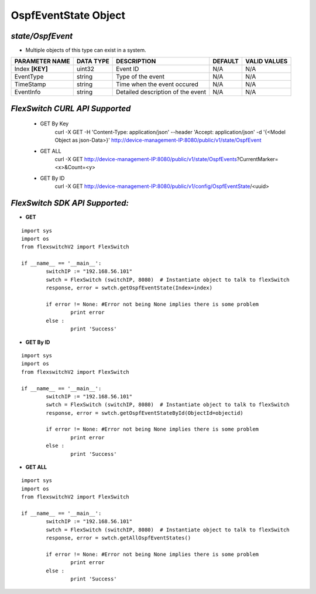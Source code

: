 OspfEventState Object
=============================================================

*state/OspfEvent*
------------------------------------

- Multiple objects of this type can exist in a system.

+--------------------+---------------+--------------------------------+-------------+------------------+
| **PARAMETER NAME** | **DATA TYPE** |        **DESCRIPTION**         | **DEFAULT** | **VALID VALUES** |
+--------------------+---------------+--------------------------------+-------------+------------------+
| Index **[KEY]**    | uint32        | Event ID                       | N/A         | N/A              |
+--------------------+---------------+--------------------------------+-------------+------------------+
| EventType          | string        | Type of the event              | N/A         | N/A              |
+--------------------+---------------+--------------------------------+-------------+------------------+
| TimeStamp          | string        | Time when the event occured    | N/A         | N/A              |
+--------------------+---------------+--------------------------------+-------------+------------------+
| EventInfo          | string        | Detailed description of the    | N/A         | N/A              |
|                    |               | event                          |             |                  |
+--------------------+---------------+--------------------------------+-------------+------------------+



*FlexSwitch CURL API Supported*
------------------------------------

	- GET By Key
		 curl -X GET -H 'Content-Type: application/json' --header 'Accept: application/json' -d '{<Model Object as json-Data>}' http://device-management-IP:8080/public/v1/state/OspfEvent
	- GET ALL
		 curl -X GET http://device-management-IP:8080/public/v1/state/OspfEvents?CurrentMarker=<x>&Count=<y>
	- GET By ID
		 curl -X GET http://device-management-IP:8080/public/v1/config/OspfEventState/<uuid>


*FlexSwitch SDK API Supported:*
------------------------------------



- **GET**


::

	import sys
	import os
	from flexswitchV2 import FlexSwitch

	if __name__ == '__main__':
		switchIP := "192.168.56.101"
		swtch = FlexSwitch (switchIP, 8080)  # Instantiate object to talk to flexSwitch
		response, error = swtch.getOspfEventState(Index=index)

		if error != None: #Error not being None implies there is some problem
			print error
		else :
			print 'Success'


- **GET By ID**


::

	import sys
	import os
	from flexswitchV2 import FlexSwitch

	if __name__ == '__main__':
		switchIP := "192.168.56.101"
		swtch = FlexSwitch (switchIP, 8080)  # Instantiate object to talk to flexSwitch
		response, error = swtch.getOspfEventStateById(ObjectId=objectid)

		if error != None: #Error not being None implies there is some problem
			print error
		else :
			print 'Success'




- **GET ALL**


::

	import sys
	import os
	from flexswitchV2 import FlexSwitch

	if __name__ == '__main__':
		switchIP := "192.168.56.101"
		swtch = FlexSwitch (switchIP, 8080)  # Instantiate object to talk to flexSwitch
		response, error = swtch.getAllOspfEventStates()

		if error != None: #Error not being None implies there is some problem
			print error
		else :
			print 'Success'


